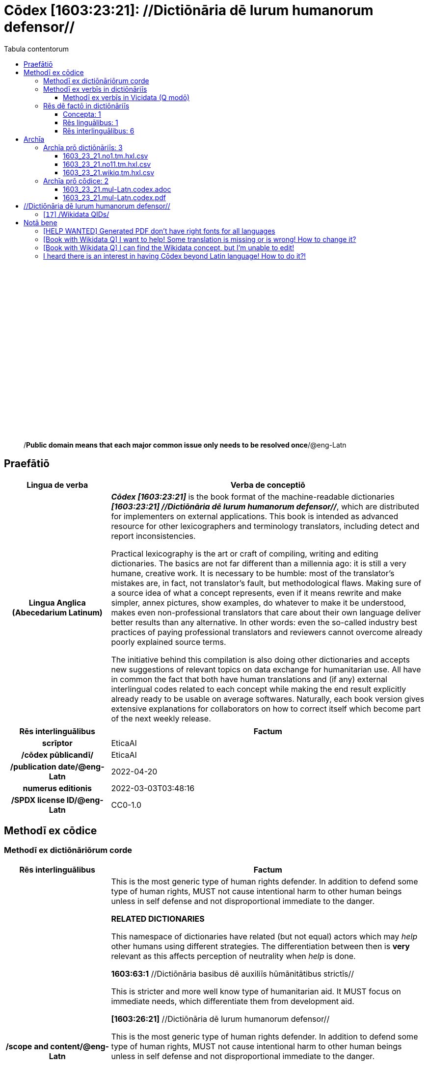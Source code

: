 = Cōdex [1603:23:21]: //Dictiōnāria dē Iurum humanorum defensor//
:doctype: book
:title: Cōdex [1603:23:21]: //Dictiōnāria dē Iurum humanorum defensor//
:lang: la
:toc:
:toclevels: 4
:toc-title: Tabula contentorum
:table-caption: Tabula
:figure-caption: Pictūra
:example-caption: Exemplum
:last-update-label: Renovatio
:version-label: Versiō
:appendix-caption: Appendix
:source-highlighter: rouge
:warning-caption: Hic sunt dracones
:tip-caption: Commendātum




{nbsp} +
{nbsp} +
{nbsp} +
{nbsp} +
{nbsp} +
{nbsp} +
{nbsp} +
{nbsp} +
{nbsp} +
{nbsp} +
{nbsp} +
{nbsp} +
{nbsp} +
{nbsp} +
{nbsp} +
{nbsp} +
{nbsp} +
{nbsp} +
{nbsp} +
{nbsp} +
[quote]
/**Public domain means that each major common issue only needs to be resolved once**/@eng-Latn

<<<
toc::[]


[id=0_999_1603_1]
== Praefātiō 

[%header,cols="25h,~a"]
|===
|
Lingua de verba
|
Verba de conceptiō

|
Lingua Anglica (Abecedarium Latinum)
|
_**Cōdex [1603:23:21]**_ is the book format of the machine-readable dictionaries _**[1603:23:21] //Dictiōnāria dē Iurum humanorum defensor//**_, which are distributed for implementers on external applications. This book is intended as advanced resource for other lexicographers and terminology translators, including detect and report inconsistencies.

Practical lexicography is the art or craft of compiling, writing and editing dictionaries. The basics are not far different than a millennia ago: it is still a very humane, creative work. It is necessary to be humble: most of the translator's mistakes are, in fact, not translator's fault, but methodological flaws. Making sure of a source idea of what a concept represents, even if it means rewrite and make simpler, annex pictures, show examples, do whatever to make it be understood, makes even non-professional translators that care about their own language deliver better results than any alternative. In other words: even the so-called industry best practices of paying professional translators and reviewers cannot overcome already poorly explained source terms.

The initiative behind this compilation is also doing other dictionaries and accepts new suggestions of relevant topics on data exchange for humanitarian use. All have in common the fact that both have human translations and (if any) external interlingual codes related to each concept while making the end result explicitly already ready to be usable on average softwares. Naturally, each book version gives extensive explanations for collaborators on how to correct itself which become part of the next weekly release.

|===


[%header,cols="25h,~a"]
|===
|
Rēs interlinguālibus
|
Factum

|
scrīptor
|
EticaAI

|
/cōdex pūblicandī/
|
EticaAI

|
/publication date/@eng-Latn
|
2022-04-20

|
numerus editionis
|
2022-03-03T03:48:16

|
/SPDX license ID/@eng-Latn
|
CC0-1.0

|===


<<<

== Methodī ex cōdice
=== Methodī ex dictiōnāriōrum corde

[%header,cols="25h,~a"]
|===
|
Rēs interlinguālibus
|
Factum

|
/scope and content/@eng-Latn
|
This is the most generic type of human rights defender. In addition to defend some type of human rights, MUST not cause intentional harm to other human beings unless in self defense and not disproportional immediate to the danger.

**RELATED DICTIONARIES**


This namespace of dictionaries have related (but not equal) actors which may _help_ other humans using different strategies. The differentiation between then is **very** relevant as this affects perception of neutrality when _help_ is done.


**1603:63:1** //Dictiōnāria basibus dē auxiliīs hūmānitātibus strictīs//

This is stricter and more well know type of humanitarian aid. It MUST focus on immediate needs, which differentiate them from development aid.


**[1603:26:21]** //Dictiōnāria dē Iurum humanorum defensor//

This is the most generic type of human rights defender. In addition to defend some type of human rights, MUST not cause intentional harm to other human beings unless in self defense and not disproportional immediate to the danger.


**[1603:26:36]** //Dictiōnāria dē intraimperiīs lēgisperītīs per lēgēs certiōrātū//

This is a very strict type of **1603:26:21**. The main difference are the modi operandi : uses own country laws or it's signed international treaties to defend specific cases or reforms on country judicial system.

**[1603:45:997]** //(needs be boostrapped)//

Development aid, while may be practiced as part of humanitarian operations to reduce likelihood of future need from foreigner help to do humanitarian aid, is not the same as humanitarian aid. 


**[1603:14:997]** //Dictiōnāria dē relevāminibus per bellīs//

Military relief is a type of intervention on a foreign country justified on reduce individual human suffering which already is not considered a formal peacekeeping operation.

|===


=== Methodī ex verbīs in dictiōnāriīs
NOTE: /At the moment, there is no workflow to use https://www.wikidata.org/wiki/Wikidata:Lexicographical_data[Wikidata lexicographical data], which actually could be used as storage for stricter nomenclature. The current implementations use only Wikidata concepts, the Q-items./@eng-Latn

==== Methodī ex verbīs in Vicidata (Q modō)
[%header,cols="25h,~a"]
|===
|
Lingua de verba
|
Verba de conceptiō

|
Lingua Anglica (Abecedarium Latinum)
|
The ***[1603:23:21] //Dictiōnāria dē Iurum humanorum defensor//*** uses Wikidata as one strategy to conciliate language terms for one or more of it's concepts.

This means that this book, and related dictionaries data files require periodic updates to, at bare minimum, synchronize and re-share up to date translations.

|
Lingua Anglica (Abecedarium Latinum)
|
**How reliable are the community translations (Wikidata source)?**

The short, default answer is: **they are reliable**, even in cases of no authoritative translations for each subject.

As reference, it is likely a professional translator (without access to Wikipedia or Internal terminology bases of the control organizations) would deliver lower quality results if you do blind tests. This is possible because not just the average public, but even terminologists and professional translators help Wikipedia (and implicitly Wikidata).

However, even when the result is correct, the current version needs improved differentiation, at minimum, acronym and long form. For major organizations, features such as __P1813 short names__ exist, but are not yet compiled with the current dataset.

|
Lingua Anglica (Abecedarium Latinum)
|
**Major reasons for "wrong translations" are not translators fault**

TIP: As a rule of thumb, for already very defined concepts where you, as human, can manually verify one or more translated terms as a decent result, the other translations are likely to be acceptable. Dictionaries with edge cases (such as disputed territory names) would have further explanation.

The main reason for "wrong translations" are poorly defined concepts used to explain for community translators how to generate terminology translations. This would make existing translations from Wikidata (used not just by us) inconsistent. The second reason is if the dictionaries use translations for concepts without a strict match; in other words, if we make stricter definitions of what concept means but reuse Wikidada less exact terms. There are also issues when entire languages are encoded with wrong codes. Note that all these cases **wrong translations are strictly NOT translators fault, but lexicography fault**.

It is still possible to have strict translation level errors. But even if we point users how to correct Wikidata/Wikipedia (based on better contextual explanation of a concept, such as this book), the requirements to say the previous term was objectively a wrong human translation error (if following our seriousness on dictionary-building) are very high.

|
Lingua Anglica (Abecedarium Latinum)
|
From the point of view of data conciliation, the following methodology is used to release the terminology translations with the main concept table.

. The main handcrafted lexicographical table (explained on previous topic), also provided on `1603_23_21.no1.tm.hxl.csv`, may reference Wiki QID.
. Every unique QID of  `1603_23_21.no1.tm.hxl.csv`, together with language codes from [`1603:1:51`] (which requires knowing human languages), is used to prepare an SPARQL query optimized to run on https://query.wikidata.org/[Wikidata Query Service]. The query is so huge that it is not viable to "Try it" links (URL overlong), such https://www.wikidata.org/wiki/Wikidata:SPARQL_query_service/queries/examples[as what you would find on Wikidata Tutorials], ***but*** it works!
.. Note that the knowledge is free, the translations are there, but the multilingual humanitarian needs may lack people to prepare the files and shares then for general use.
. The query result, with all QIDs and term labels, is shared as `1603_23_21.wikiq.tm.hxl.csv`
. The community reviewed translations of each singular QID is pre-compiled on an individual file `1603_23_21.wikiq.tm.hxl.csv`
. `1603_23_21.no1.tm.hxl.csv` plus `1603_23_21.wikiq.tm.hxl.csv` created `1603_23_21.no11.tm.hxl.csv`

|===

=== Rēs dē factō in dictiōnāriīs
==== Concepta: 1

==== Rēs linguālibus: 1

[%header,cols="15h,25a,~,15"]
|===
|
Cōdex linguae
|
Glotto cōdicī +++<br>+++ ISO 639-3 +++<br>+++ Wiki QID cōdicī
|
Nōmen Latīnum
|
Concepta

|
mul-Zyyy
|

+++<br>+++
https://iso639-3.sil.org/code/mul[mul]
+++<br>+++ 
|
Linguae multiplīs (Scrīptum incognitō)
|
1

|===

==== Rēs interlinguālibus: 6
[%header,cols="25h,~a"]
|===
|
Lingua de verba
|
Verba de conceptiō

|
Lingua Anglica (Abecedarium Latinum)
|
The result of this section is a preview. We're aware it is not well formatted for a book format. Sorry for the temporary inconvenience.

|===



scrīptor::
#item+rem+i_qcc+is_zxxx+ix_wikip::: P50
#item+rem+i_qcc+is_zxxx+ix_hxlix::: ix_wikip50
#item+rem+i_qcc+is_zxxx+ix_hxlvoc::: v_wiki_p_50
#item+rem+definitionem+i_eng+is_latn::: Main creator(s) of a written work (use on works, not humans)


/cōdex pūblicandī/::
#item+rem+i_qcc+is_zxxx+ix_wikip::: P123
#item+rem+i_qcc+is_zxxx+ix_hxlix::: ix_wikip123
#item+rem+i_qcc+is_zxxx+ix_hxlvoc::: v_wiki_p_123
#item+rem+definitionem+i_eng+is_latn::: organization or person responsible for publishing books, periodicals, printed music, podcasts, games or software


numerus editionis::
#item+rem+i_qcc+is_zxxx+ix_wikip::: P393
#item+rem+i_qcc+is_zxxx+ix_hxlix::: ix_wikip393
#item+rem+i_qcc+is_zxxx+ix_hxlvoc::: v_wiki_p_393
#item+rem+definitionem+i_eng+is_latn::: number of an edition (first, second, ... as 1, 2, ...) or event


/publication date/@eng-Latn::
#item+rem+i_qcc+is_zxxx+ix_wikip::: P577
#item+rem+i_qcc+is_zxxx+ix_hxlix::: ix_wikip577
#item+rem+i_qcc+is_zxxx+ix_hxlvoc::: v_wiki_p_577
#item+rem+definitionem+i_eng+is_latn::: Date or point in time when a work was first published or released


/SPDX license ID/@eng-Latn::
#item+rem+i_qcc+is_zxxx+ix_wikip::: P2479
#item+rem+i_qcc+is_zxxx+ix_regulam::: [0-9A-Za-z\.\-]{3,36}[+]?
#item+rem+i_qcc+is_zxxx+ix_wikip1630::: https://spdx.org/licenses/$1.html
#item+rem+i_qcc+is_zxxx+ix_hxlix::: ix_wikip2479
#item+rem+i_qcc+is_zxxx+ix_hxlvoc::: v_wiki_p_2479
#item+rem+definitionem+i_eng+is_latn::: SPDX license identifier


/scope and content/@eng-Latn::
#item+rem+i_qcc+is_zxxx+ix_wikip::: P7535
#item+rem+i_qcc+is_zxxx+ix_hxlix::: ix_wikip7535
#item+rem+i_qcc+is_zxxx+ix_hxlvoc::: v_wiki_p_7535
#item+rem+definitionem+i_eng+is_latn::: a summary statement providing an overview of the archival collection

<<<

== Archīa


[%header,cols="25h,~a"]
|===
|
Lingua de verba
|
Verba de conceptiō

|
Lingua Anglica (Abecedarium Latinum)
|
**Context information**: ignoring for a moment the fact of having several translations (and optimized to receive contributions on a regular basis, not _just_ an static work), then the actual groundbreaking difference on the workflow used to generate every dictionaries on Cōdex such as this one are the following fact: **we provide well machine readable formats even when the equivalents on _international languages_, such as English, don't have for areas such as humanitarian aid, development aid and human rights**. The closest to such multilingualism (outside Wikimedia) are European Union SEMICeu (up to 24 languages), but even then have issues while sharing translations on all languages. United Nations translations (up to 6 languages, rarely more) are not available by humanitarian agencies to help with terminology translations.

**Practical implication**: machine-readable formats on _Archīa prō dictiōnāriīs_ (literal English translation: Files for dictionaries) are the focus and recommended for derived works and intended for mitigating additional human errors. We can even create new formats by request. The text documents on _Archīa prō cōdice_ (literal English translation: Files for book) are alternatives to this book format.

|===

=== Archīa prō dictiōnāriīs: 3


==== 1603_23_21.no1.tm.hxl.csv

Rēs interlinguālibus::
  /download link/@eng-Latn::: link:1603_23_21.no1.tm.hxl.csv[1603_23_21.no1.tm.hxl.csv]
Rēs linguālibus::
  Lingua Anglica (Abecedarium Latinum):::
    /Numerordinatio on HXLTM container/



==== 1603_23_21.no11.tm.hxl.csv

Rēs interlinguālibus::
  /download link/@eng-Latn::: link:1603_23_21.no11.tm.hxl.csv[1603_23_21.no11.tm.hxl.csv]
Rēs linguālibus::
  Lingua Anglica (Abecedarium Latinum):::
    /Numerordinatio on HXLTM container (expanded with terminology translations)/



==== 1603_23_21.wikiq.tm.hxl.csv

Rēs interlinguālibus::
  /download link/@eng-Latn::: link:1603_23_21.wikiq.tm.hxl.csv[1603_23_21.wikiq.tm.hxl.csv]
  /reference URL/@eng-Latn:::
    https://hxltm.etica.ai/

Rēs linguālibus::
  Lingua Anglica (Abecedarium Latinum):::
    HXLTM dialect of HXLStandard on CSV RFC 4180. wikiq means #item+conceptum+codicem are strictly Wikidata QIDs.



=== Archīa prō cōdice: 2


==== 1603_23_21.mul-Latn.codex.adoc

Rēs interlinguālibus::
  /download link/@eng-Latn::: link:1603_23_21.mul-Latn.codex.adoc[1603_23_21.mul-Latn.codex.adoc]
  /reference URL/@eng-Latn:::
    https://docs.asciidoctor.org/

Rēs linguālibus::
  Lingua Anglica (Abecedarium Latinum):::
    AsciiDoc is a plain text authoring format (i.e., lightweight markup language) for writing technical content such as documentation, articles, and books.



==== 1603_23_21.mul-Latn.codex.pdf

Rēs interlinguālibus::
  /download link/@eng-Latn::: link:1603_23_21.mul-Latn.codex.pdf[1603_23_21.mul-Latn.codex.pdf]
  /reference URL/@eng-Latn:::
    https://en.wikipedia.org/wiki/PDF

Rēs linguālibus::
  Lingua Anglica (Abecedarium Latinum):::
    Portable Document Format (PDF), standardized as ISO 32000, is a file format developed by Adobe in 1992 to present documents, including text formatting and images, in a manner independent of application software, hardware, and operating systems.




<<<

[.text-center]

Dictiōnāria initiīs

<<<

== //Dictiōnāria dē Iurum humanorum defensor//
<<<

[id='17']
=== [`17`] /Wikidata QIDs/








[%header,cols="~,~"]
|===
| Lingua de verba
| Verba de conceptiō
| Linguae multiplīs (Scrīptum incognitō)
| +++/Wikidata QIDs/+++

|===





<<<

== Notā bene

=== [HELP WANTED] Generated PDF don't have right fonts for all languages

Rēs linguālibus::
  Lingua Anglica (Abecedarium Latinum):::
    First, sorry if this affects your loved language. We're working on this, but we are still not perfected.
    If you have fonts installed on your computer, you very likely can still copy and paste from the eBook version.
    Please note that all formats intended for machine processing will work fine.


=== [Book with Wikidata Q] I want to help! Some translation is missing or is wrong! How to change it?

Rēs linguālibus::
  Lingua Anglica (Abecedarium Latinum):::
    Most (but not all) concepts are using Wikidata Q. In fact, most of the time we improve Wikidata while preparing the dictionaries. Please check if the exact concept you want have a Q ID then click. There you can add translations.
    The next release (likely weekly) will have your submissions without need to contact us directly.


=== [Book with Wikidata Q] I can find the Wikidata concept, but I'm unable to edit!

Rēs linguālibus::
  Lingua Anglica (Abecedarium Latinum):::
    While Wikidata is more flexible than Wikipedia's (for example, it allows concepts without need to create Wikipedia pages) even Wikidata can have concepts which require creating an account and don't allow anonymous editing. Creating such an account and confirming email is faster than asking someone else's do it for you.
    However, while vandalism on Wikidata is rare, very few concepts will require an account with more contributions and not created very recently. If this is your case, help with the ones you can do alone and the rest ask someone else to add to you.


=== I heard there is an interest in having Cōdex beyond Latin language! How to do it?!

Rēs linguālibus::
  Lingua Anglica (Abecedarium Latinum):::
    Please contact us. This book uses Latin (sometimes _dog Latin_) to document all other languages, but we obviously can automated generation of books for others using other writing systems and some reference language.


<<<

